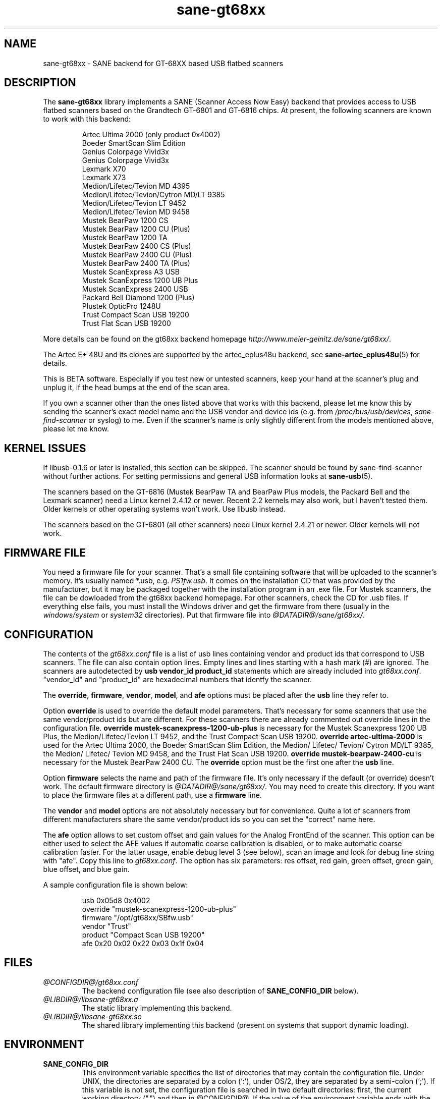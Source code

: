 .TH sane-gt68xx 5 "9 Mar 2003" "@PACKAGEVERSION@" "SANE Scanner Access Now Easy"
.IX sane-gt68xx
.SH NAME
sane-gt68xx \- SANE backend for GT-68XX based USB flatbed scanners
.SH DESCRIPTION
The
.B sane-gt68xx
library implements a SANE (Scanner Access Now Easy) backend that provides
access to USB flatbed scanners based on the Grandtech GT-6801 and GT-6816
chips.  At present, the following scanners are known to work with this
backend:
.PP
.RS
Artec Ultima 2000 (only product 0x4002)
.br
Boeder SmartScan Slim Edition
.br
Genius Colorpage Vivid3x
.br
Genius Colorpage Vivid3x
.br
Lexmark X70
.br
Lexmark X73
.br
Medion/Lifetec/Tevion MD 4395
.br
Medion/Lifetec/Tevion/Cytron MD/LT 9385
.br
Medion/Lifetec/Tevion LT 9452
.br
Medion/Lifetec/Tevion MD 9458
.br
Mustek BearPaw 1200 CS
.br
Mustek BearPaw 1200 CU (Plus)
.br
Mustek BearPaw 1200 TA
.br
Mustek BearPaw 2400 CS (Plus)
.br
Mustek BearPaw 2400 CU (Plus)
.br
Mustek BearPaw 2400 TA (Plus)
.br
Mustek ScanExpress A3 USB
.br
Mustek ScanExpress 1200 UB Plus
.br
Mustek ScanExpress 2400 USB
.br
Packard Bell Diamond 1200 (Plus)
.br
Plustek OpticPro 1248U
.br
Trust Compact Scan USB 19200
.br
Trust Flat Scan USB 19200
.RE
.PP
More details can be found on the gt68xx backend homepage 
.IR http://www.meier-geinitz.de/sane/gt68xx/ .
.PP
The Artec E+ 48U and its clones are supported by the artec_eplus48u backend, see
.BR sane-artec_eplus48u (5)
for details.
.PP
This is BETA software. Especially if you test new or untested scanners, keep
your hand at the scanner's plug and unplug it, if the head bumps at the end of
the scan area.
.PP
If you own a scanner other than the ones listed above that works with this
backend, please let me know this by sending the scanner's exact model name and
the USB vendor and device ids (e.g. from
.IR /proc/bus/usb/devices ,
.I sane-find-scanner
or syslog) to me. Even if the scanner's name is only slightly different from
the models mentioned above, please let me know.
.PP
.SH KERNEL ISSUES
If libusb-0.1.6 or later is installed, this section can be skipped. The
scanner should be found by sane-find-scanner without further actions. For
setting permissions and general USB information looks at
.BR sane-usb (5).
.PP
The scanners based on the GT-6816 (Mustek BearPaw TA and BearPaw Plus models,
the Packard Bell and the Lexmark scanner) need a Linux kernel 2.4.12 or newer.
Recent 2.2 kernels may also work, but I haven't tested them. Older kernels or
other operating systems won't work. Use libusb instead.
.PP
The scanners based on the GT-6801 (all other scanners) need Linux kernel
2.4.21 or newer. Older kernels will not work.

.SH FIRMWARE FILE
You need a firmware file for your scanner. That's a small file containing
software that will be uploaded to the scanner's memory. It's usually named
*.usb, e.g. 
.IR PS1fw.usb .
It comes on the installation CD that was provided by the manufacturer, but it
may be packaged together with the installation program in an .exe file. For
Mustek scanners, the file can be dowloaded from the gt68xx backend
homepage. For other scanners, check the CD for .usb files. If everything else
fails, you must install the Windows driver and get the firmware from there
(usually in the 
.I windows/system
or
.I system32
directories). Put that firmware file into
.IR @DATADIR@/sane/gt68xx/ .

.SH CONFIGURATION
The contents of the
.I gt68xx.conf
file is a list of usb lines containing vendor and product ids that correspond
to USB scanners. The file can also contain option lines.  Empty lines and
lines starting with a hash mark (#) are ignored.  The scanners are
autodetected by
.B usb vendor_id product_id
statements which are already included into
.IR gt68xx.conf .
"vendor_id" and "product_id" are hexadecimal numbers that identfy the
scanner. 
.PP
The 
.BR override ,
.BR firmware ,
.BR vendor ,
.BR model ,
and
.B afe
options must be placed after the
.B usb
line they refer to.
.PP
Option
.B override
is used to override the default model parameters. That's necessary for some
scanners that use the same vendor/product ids but are different. For these
scanners there are already commented out override lines in the configuration
file. 
.B override "mustek-scanexpress-1200-ub-plus"
is necessary for the Mustek Scanexpress 1200 UB Plus, the
Medion/Lifetec/Tevion LT 9452, and the Trust Compact Scan USB 19200.
.B override "artec-ultima-2000"
is used for the Artec Ultima 2000, the Boeder SmartScan Slim Edition, the
Medion/ Lifetec/ Tevion/ Cytron MD/LT 9385, the Medion/ Lifetec/ Tevion MD
9458, and the Trust Flat Scan USB 19200.
.B override "mustek-bearpaw-2400-cu"
is necessary for the Mustek BearPaw 2400 CU. The
.B override
option must be the first one after the 
.B usb
line.
.PP
Option
.B firmware
selects the name and path of the firmware file. It's only necessary if the
default (or override) doesn't work. The default firmware directory is
.IR @DATADIR@/sane/gt68xx/ .
You may need to create this directory. If you want to place the firmware files
at a different path, use a
.B firmware
line.
.PP
The 
.B vendor
and
.B model
options are not absolutely necessary but for convenience. Quite a lot of
scanners from different manufacturers share the same vendor/product ids so you
can set the "correct" name here.
.PP
The
.B afe
option allows to set custom offset and gain values for the Analog FrontEnd of
the scanner. This option can be either used to select the AFE values if
automatic coarse calibration is disabled, or to make automatic coarse
calibration faster. For the latter usage, enable debug level 3 (see below),
scan an image and look for debug line string with "afe". Copy this line to
.IR gt68xx.conf .
The option has six parameters: res offset, red gain, green offset, green gain,
blue offset, and blue gain.
.PP
A sample configuration file is shown below:
.PP
.RS
usb 0x05d8 0x4002
.br
override "mustek-scanexpress-1200-ub-plus"
.br
firmware "/opt/gt68xx/SBfw.usb"
.br
vendor "Trust"
.br
product "Compact Scan USB 19200"
.br
afe 0x20 0x02 0x22 0x03 0x1f 0x04
.RE

.SH FILES
.TP
.I @CONFIGDIR@/gt68xx.conf
The backend configuration file (see also description of
.B SANE_CONFIG_DIR
below).
.TP
.I @LIBDIR@/libsane-gt68xx.a
The static library implementing this backend.
.TP
.I @LIBDIR@/libsane-gt68xx.so
The shared library implementing this backend (present on systems that
support dynamic loading).
.SH ENVIRONMENT
.TP
.B SANE_CONFIG_DIR
This environment variable specifies the list of directories that may
contain the configuration file.  Under UNIX, the directories are
separated by a colon (`:'), under OS/2, they are separated by a
semi-colon (`;').  If this variable is not set, the configuration file
is searched in two default directories: first, the current working
directory (".") and then in @CONFIGDIR@.  If the value of the
environment variable ends with the directory separator character, then
the default directories are searched after the explicitly specified
directories.  For example, setting
.B SANE_CONFIG_DIR
to "/tmp/config:" would result in directories "tmp/config", ".", and
"@CONFIGDIR@" being searched (in this order).
.TP
.B SANE_DEBUG_GT68XX
If the library was compiled with debug support enabled, this
environment variable controls the debug level for this backend.  Higher
debug levels increase the verbosity of the output. 

Example: 
export SANE_DEBUG_GT68XX=4

.SH "SEE ALSO"
.BR sane (7),
.BR sane-usb (5),
.BR sane-artec_eplus48u (5)
.BR sane-plustek (5),
.BR sane-ma1509 (5),
.BR sane-mustek_usb (5),
.BR sane-mustek (5),
.BR sane-mustek_pp (5)
.br
.I @DOCDIR@/gt68xx/gt68xx.CHANGES
.br
.I http://www.meier-geinitz.de/sane/gt68xx

.SH AUTHOR
Henning Meier-Geinitz <henning@meier-geinitz.de>
.br
The original gt68xx driver was written by Sergey Vlasov, Andreas Nowack, and
David Stevenson. Thanks for sending patches and answering questions to them
and all the other contributors.

.SH BUGS
Currently scanning seems to only work reliably under Linux. With FreeBSD,
NetBSD and OpenBSD scanning works only once. Then the scanner isn't detected
anymore and has to be replugged.
.PP
The first few lines of the image are garbage for the 2400 TA
Plus.
.PP
Interpolation should be used instead of just copying data, when the X- and
Y-resolution differ.
.PP
Support for buttons is missing.
.PP
More detailed bug information is available at the gt68xx backend homepage
.IR http://www.meier-geinitz.de/sane/gt68xx .
Please contact me if you find a bug or missing feature:
<henning@meier-geinitz.de>. Please send a debug log if your scanner isn't
detected correctly (see SANE_DEBUG_GT68XX above).
